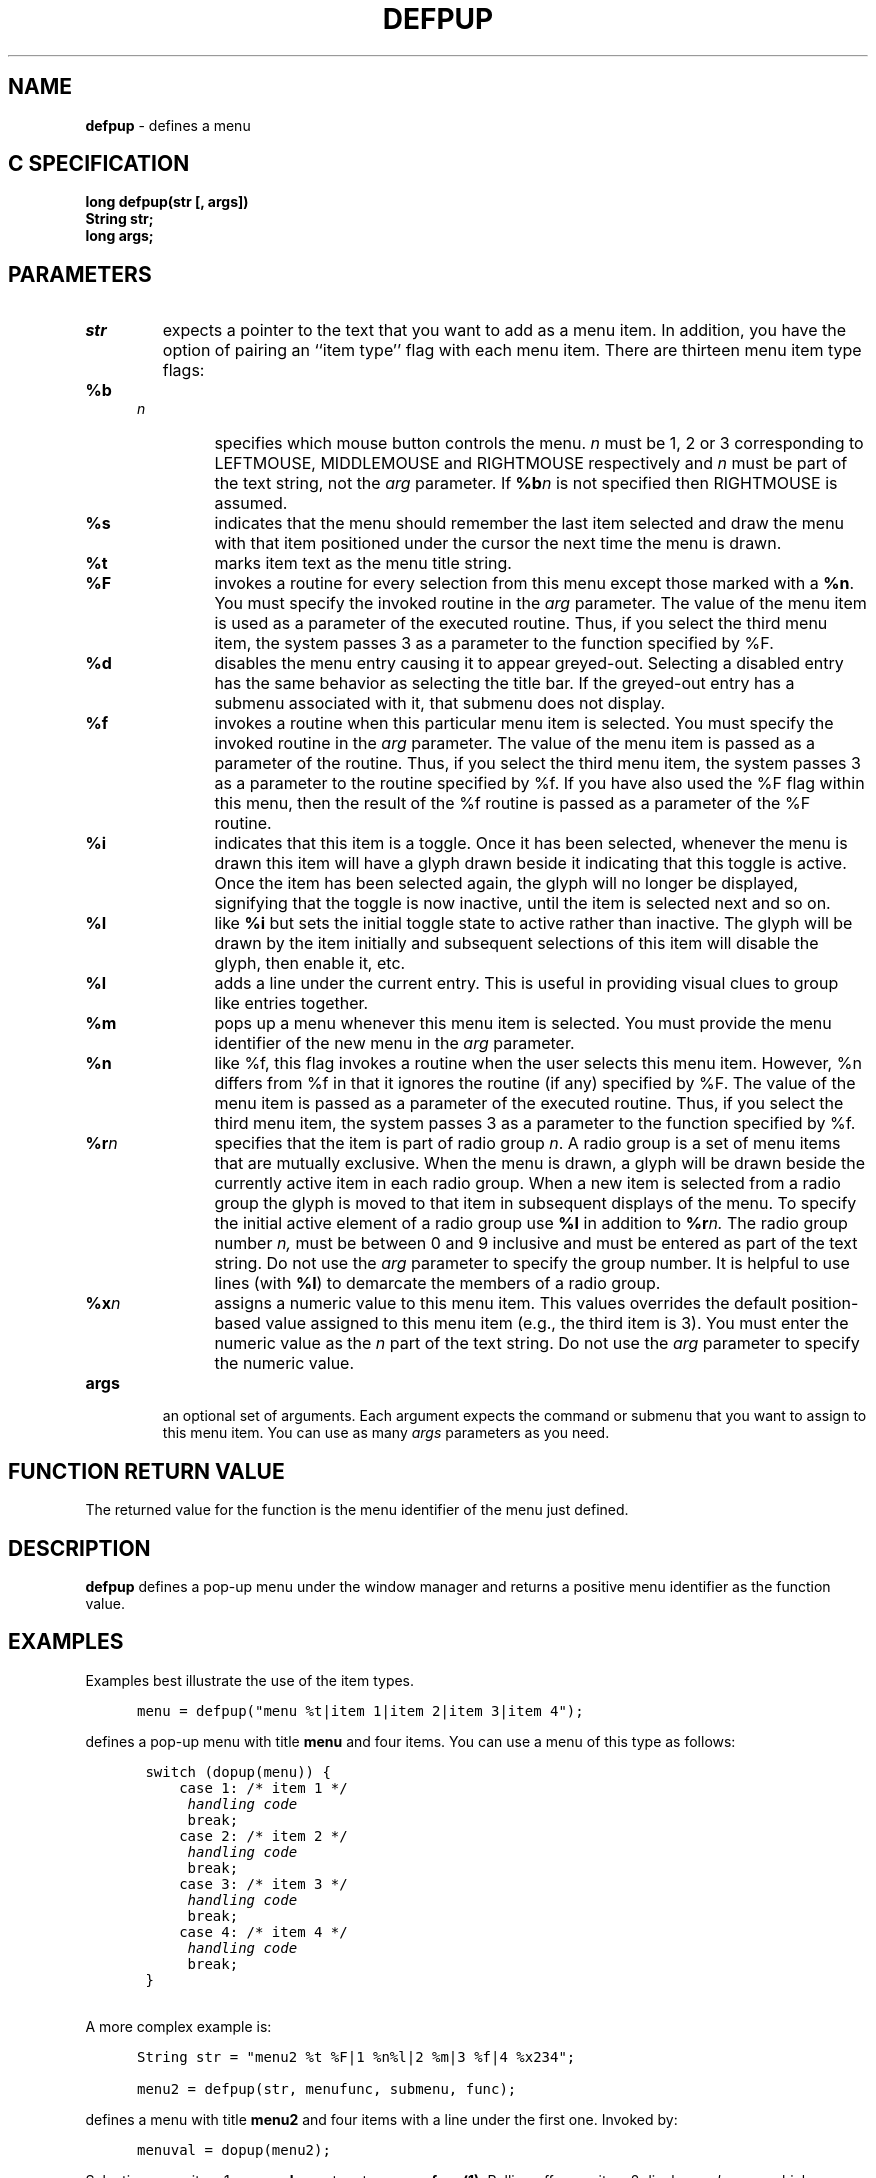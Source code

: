 .TH DEFPUP 3G  OCLSC
.SH NAME
.B defpup
\- defines a menu
.SH "C SPECIFICATION"
.B
long defpup(str [, args])
.br
.B
String str;
.br
.B
long args;
.SH PARAMETERS
.TP
.I str
expects a pointer to the text that you want to add as a menu item.
In addition, you have the option of pairing an ``item type'' flag
with each menu item. There are thirteen menu item type flags:

.RS .5i
.TP
.BI %b n
specifies which mouse button controls the menu.
.I n
must be 1, 2 or 3 corresponding to LEFTMOUSE, MIDDLEMOUSE and RIGHTMOUSE
respectively and
.I n
must be part of the text string, not the
.I arg
parameter.  If
.BI %b n
is not specified then RIGHTMOUSE is assumed.
.TP
.B %s
indicates that the menu should remember the last item selected and draw the
menu with that item positioned under the cursor the next time the menu is drawn.
.TP
.B %t
marks item text as the menu title string.
.TP
.B %F
invokes a routine for every selection from this menu except those marked with
a 
.BR %n .
You must specify the invoked routine
in the
.I arg
parameter. The value of the menu item is used as
a parameter of the executed routine.  Thus, if you select the
third menu item, the system passes 3 as a parameter to the
function specified by %F.
.TP
.B %d
disables the menu entry causing it to appear greyed-out.  
Selecting a disabled entry has the same behavior as selecting the title bar.
If the greyed-out entry has a submenu associated with it, that
submenu does not display.
.TP
.B %f
invokes a routine when this particular menu item is selected.
You must specify the invoked routine in the
.I arg
parameter.
The value of the menu item is passed as a parameter of the
routine.  Thus, if you select the third menu item, the system
passes 3 as a parameter to the routine specified by %f.  If
you have also used the %F flag within this menu, then the
result of the %f routine is passed as a parameter of the %F
routine.
.TP
.B %i
indicates that this item is a toggle.  Once it has been selected, 
whenever the menu is drawn this item will have a glyph drawn beside it
indicating that this toggle is active.  Once the item has been
selected again, the glyph will no longer be displayed, signifying that the
toggle is now inactive, until the item is selected next and so on.
.TP
.B %I
like
.B %i
but sets the initial toggle state to active rather than inactive.  The glyph
will be drawn by the item initially and subsequent selections of this item
will disable the glyph, then enable it, etc.
.TP
.B %l
adds a line under the current entry.  This is useful in
providing visual clues to group like entries together.
.TP
.B %m
pops up a menu whenever this menu item is selected. You must
provide the menu identifier of the new menu in the
.I arg
parameter.
.TP
.B %n
like %f, this flag invokes a routine when the user selects
this menu item.  However, %n differs from %f in that it
ignores the routine (if any) specified by %F. The value of
the menu item is passed as a parameter of the executed
routine.  Thus, if you select the third menu item, the system
passes 3 as a parameter to the function specified by %f.
.TP
.BI %r n
specifies that the item is part of radio group
.IR n .
A radio group is a set of menu items that are mutually exclusive.  When the
menu is drawn, a glyph will be drawn beside the currently active item
in each radio group.  When a new item is selected from a radio group
the glyph is moved to that item in subsequent displays of the menu.  To
specify the initial active element of a radio group use
.B %I 
in addition to
.BI %r n.
The radio group number
.IR n,
must be between 0 and 9 inclusive and must be entered as part of the
text string.  Do not use the
.I arg
parameter to specify the group number.  It is helpful to use lines
(with
.BR %l )
to demarcate the members of a radio group.
.TP
.BI %x n
assigns a numeric value to this menu item.  This values
overrides the default position-based value assigned to this
menu item (e.g., the third item is 3).  You must enter the
numeric value as the 
.I n
part of the text string.  Do not use the
.I arg
parameter to specify the numeric value.
.RE
.TP
.B args
an optional set of arguments.  Each argument expects the command
or submenu that you want to assign to this menu item.  You can use
as many
.I args
parameters as you need.
.SH "FUNCTION RETURN VALUE"
The returned value for the function is the menu identifier of the menu
just defined.
.SH DESCRIPTION
.B defpup
defines a pop-up menu under the window manager and returns a
positive menu identifier as the function value.
.SH EXAMPLES
.LP
Examples best illustrate the use of the item types.

.in +.5i
.nf
.na
.ft C
menu = defpup("menu %t|item 1|item 2|item 3|item 4");
.ft R
.in

.fi
.ad
defines a pop-up menu with title
.B menu
and four items.  You can use
a menu of this type as follows:
.nf
.na
.in +.5i
.ft C

 switch (dopup(menu)) {
     case 1: /* item 1 */
      \fIhandling code\fP
      break;
     case 2: /* item 2 */
      \fIhandling code\fP
      break;
     case 3: /* item 3 */
      \fIhandling code\fP
      break;
     case 4: /* item 4 */
      \fIhandling code\fP
      break;
 }
.ft R
.in

A more complex example is:

.in +.5i
.ft C
String str = "menu2 %t %F|1 %n%l|2 %m|3 %f|4 %x234";

menu2 = defpup(str, menufunc, submenu, func);
.ft R
.in

.fi
.ad
defines a menu with title
.B menu2
and four items with a line under the first one.  Invoked by:

.in +.5i
.ft C
menuval = dopup(menu2);
.ft R
.in

.PP
Selecting menu item 1 causes
.B dopup
to return
.BR menufunc(1) .
Rolling off menu item 2 displays
.IR submenu ,
which provides additional selections.
.B dopup
returns
.B menufunc(dopup(submenu))
when another selection is made; otherwise
.I submenu
disappears and selections are made from
.IR menu .
Buttoning item 3 executes
.I func
with 3 as its argument.
.B dopup
returns
.BR menufunc(func(3)) .
Buttoning item 4 causes
.B dopup
to return
.BR menufunc(234) .
If no item is selected, then
.B dopup
returns -1.

.SH "SEE ALSO"
addtopup, changepup, dopup, freepup, newpup, setpup

.SH NOTES
This routine is available only in immediate mode.

When using the Distributed Graphics Library (DGL), you can not call other
DGL routines within a function that is called by a popup menu, i.e. a
function given as the argument to a %f or %F item type.
